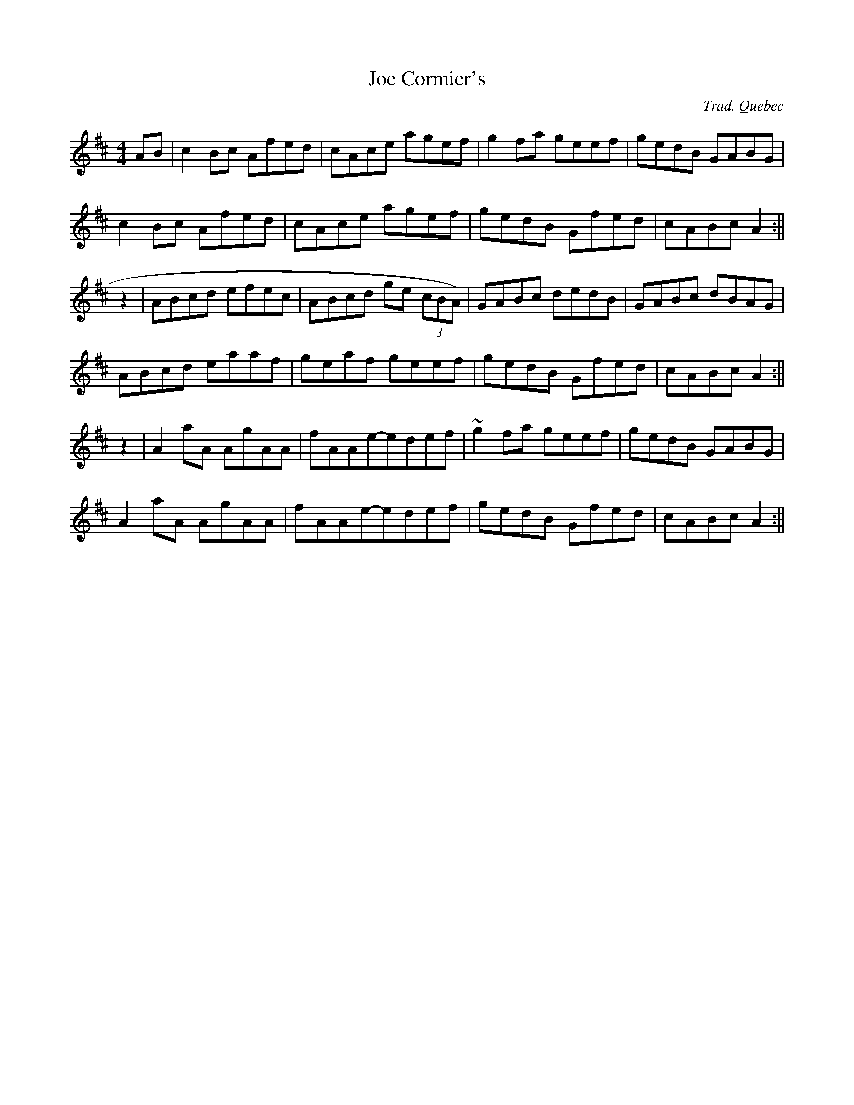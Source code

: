 X:43
T:Joe Cormier's
R:reel
C:Trad. Quebec
Z:Dominique Renaudin <domren:free.fr> QueTrad 2005-6-12
Z:Dominique Renaudin <domren:free.fr> scots_music 2005-6-12
M:4/4
L:1/8
K:Amix
AB | c2 Bc Afed | cAce agef | g2 fa geef | gedB GABG |
c2 Bc Afed | cAce agef | gedB Gfed | cABc A2 :||
z2 | ABcd efec | ABcd ge (3cBA) | GABc dedB | GABc dBAG |
ABcd eaaf | geaf geef | gedB Gfed | cABc A2 :||
z2 | A2 aA AgAA | fAAe-edef | ~g2 fa geef | gedB GABG |
A2 aA AgAA | fAAe-edef | gedB Gfed | cABc A2 :||
